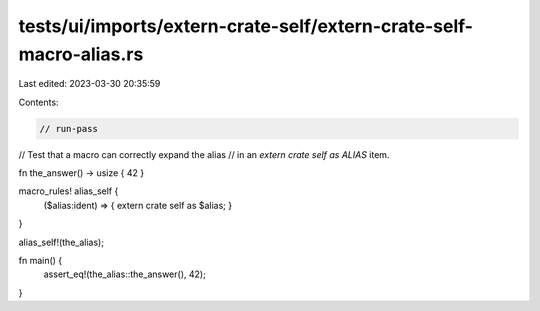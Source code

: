 tests/ui/imports/extern-crate-self/extern-crate-self-macro-alias.rs
===================================================================

Last edited: 2023-03-30 20:35:59

Contents:

.. code-block:: rs

    // run-pass

// Test that a macro can correctly expand the alias
// in an `extern crate self as ALIAS` item.

fn the_answer() -> usize { 42 }

macro_rules! alias_self {
    ($alias:ident) => { extern crate self as $alias; }
}

alias_self!(the_alias);

fn main() {
    assert_eq!(the_alias::the_answer(), 42);
}


